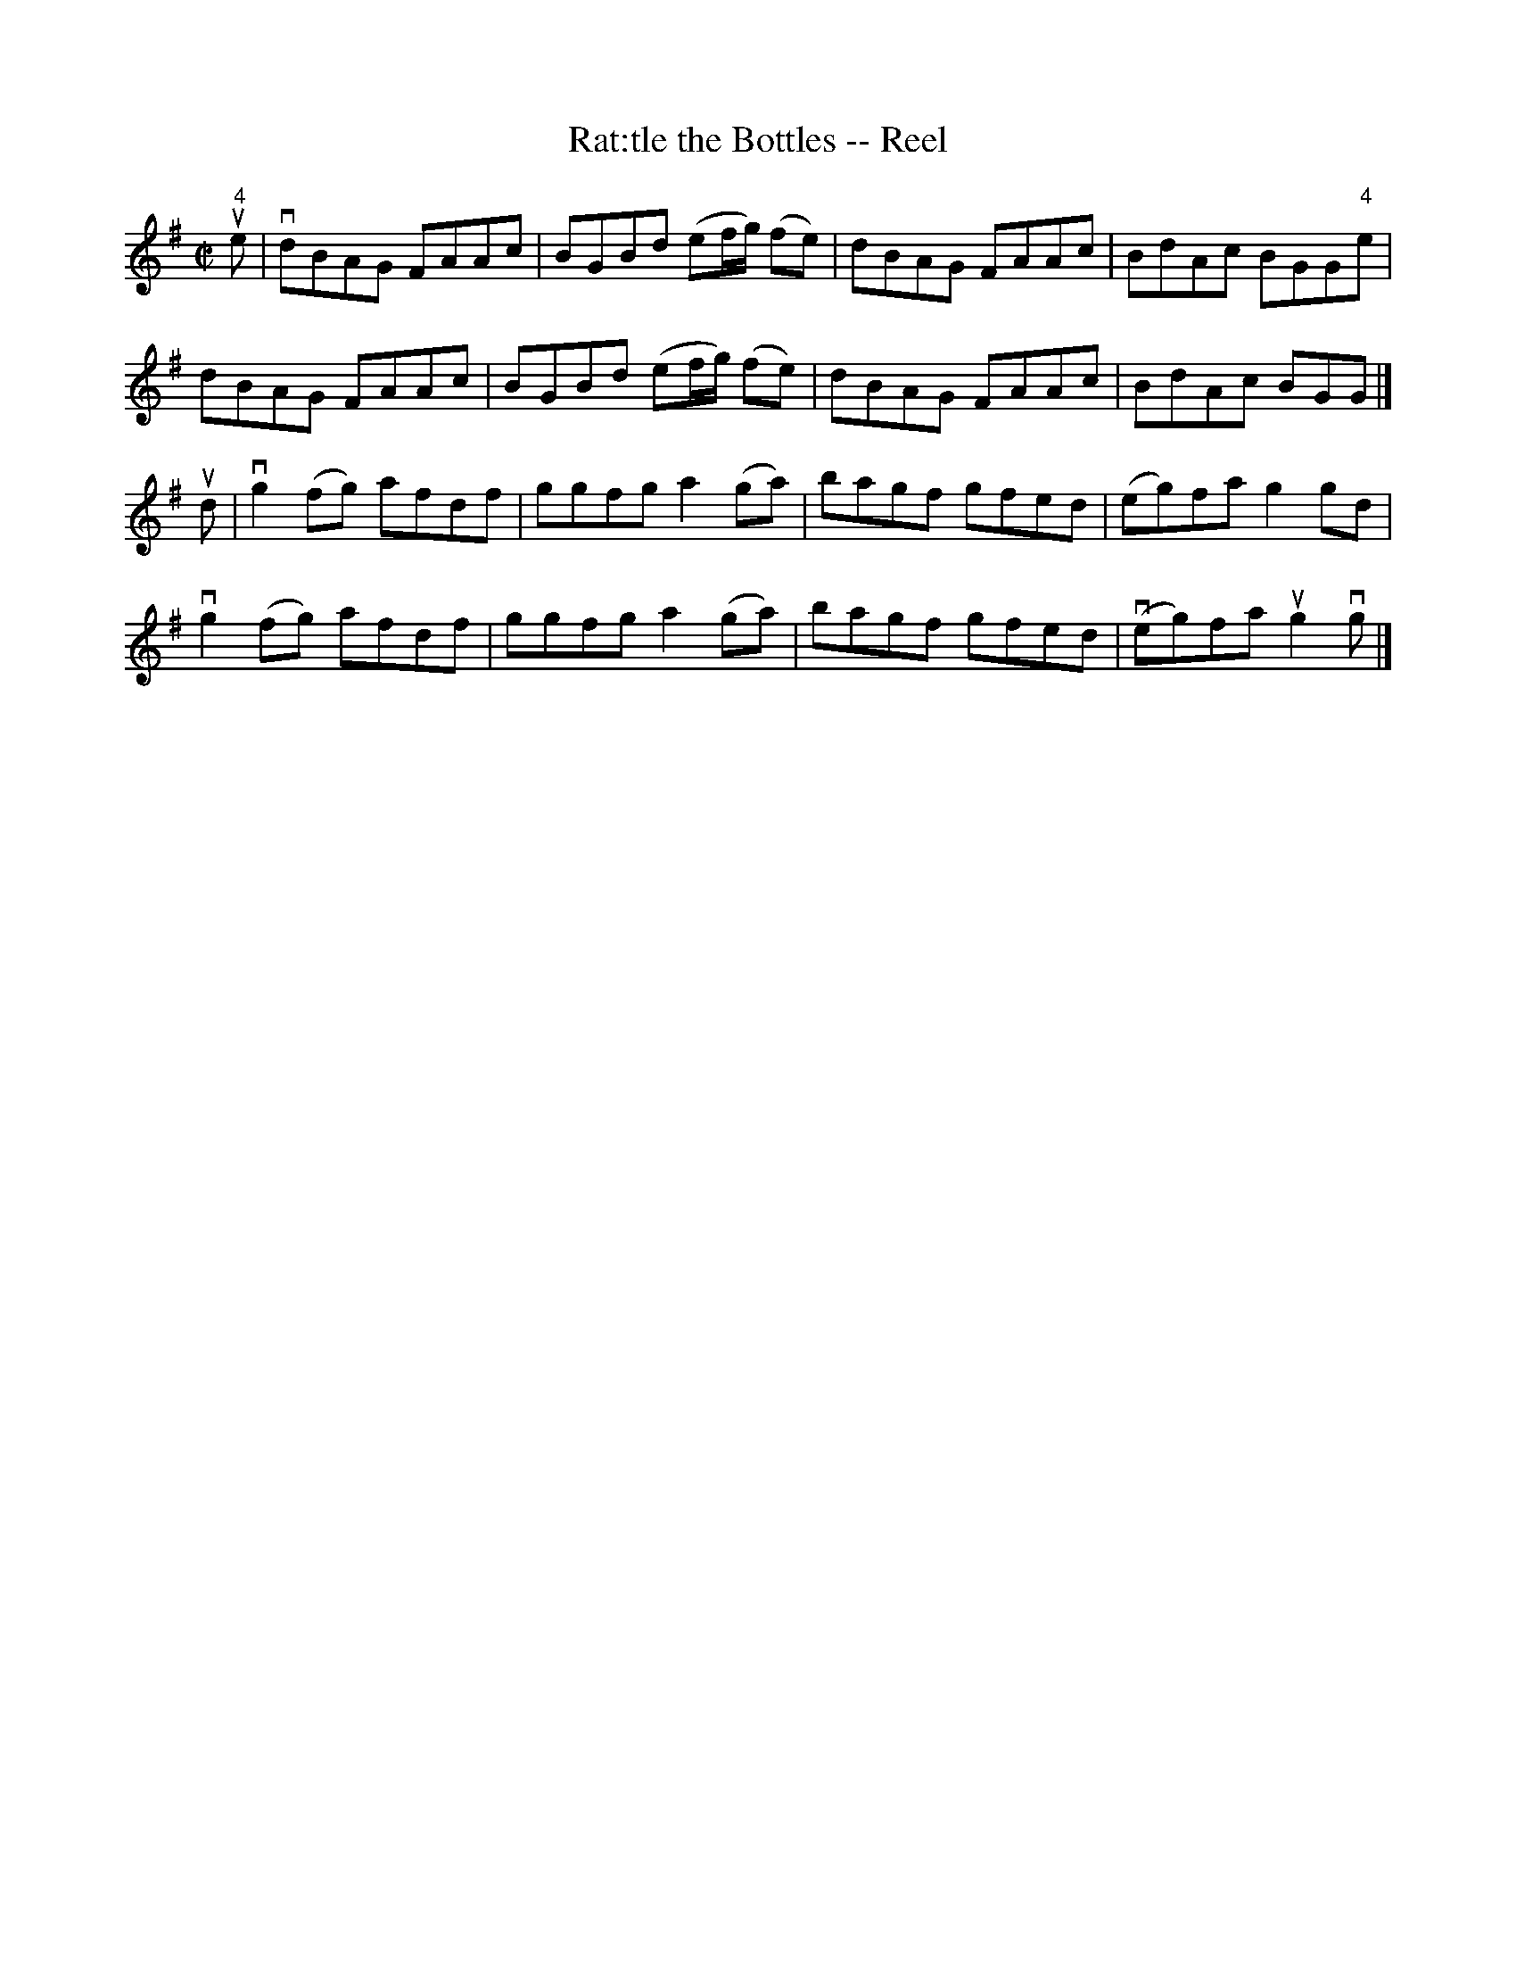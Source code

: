 X:1
T:Rat:tle the Bottles -- Reel
R:reel
B:Ryan's Mammoth Collection
N: 365
Z: Contributed by Ray Davies,  ray:davies99.freeserve.co.uk
M:C|
L:1/8
K:G
u"4"e|\
vdBAG FAAc | BGBd (ef/g/) (fe) | dBAG FAAc | BdAc BGG"4"e |
dBAG FAAc | BGBd (ef/g/) (fe) | dBAG FAAc | BdAc BGG  |]
ud|\
vg2(fg) afdf | ggfg a2(ga) | bagf gfed | (eg)fa g2gd |
vg2(fg) afdf | ggfg a2(ga) | bagf gfed | v(eg)fa ug2vg  |]
